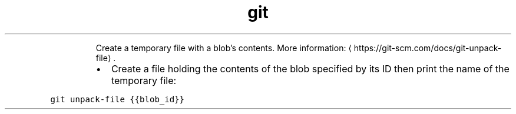 .TH git unpack\-file
.PP
.RS
Create a temporary file with a blob's contents.
More information: \[la]https://git-scm.com/docs/git-unpack-file\[ra]\&.
.RE
.RS
.IP \(bu 2
Create a file holding the contents of the blob specified by its ID then print the name of the temporary file:
.RE
.PP
\fB\fCgit unpack\-file {{blob_id}}\fR
